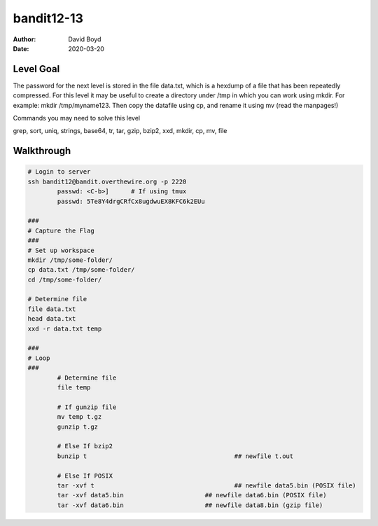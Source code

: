 bandit12-13
###########
:Author: David Boyd
:Date: 2020-03-20

Level Goal
==========

The password for the next level is stored in the file data.txt, which is a hexdump of a file that has been repeatedly compressed. For this level it may be useful to create a directory under /tmp in which you can work using mkdir. For example: mkdir /tmp/myname123. Then copy the datafile using cp, and rename it using mv (read the manpages!)

Commands you may need to solve this level

grep, sort, uniq, strings, base64, tr, tar, gzip, bzip2, xxd, mkdir, cp, mv, file


Walkthrough
===========

.. code-block :: Bash

	# Login to server
	ssh bandit12@bandit.overthewire.org -p 2220
		passwd: <C-b>]      # If using tmux
		passwd: 5Te8Y4drgCRfCx8ugdwuEX8KFC6k2EUu

	###
	# Capture the Flag
	###
	# Set up workspace
	mkdir /tmp/some-folder/
	cp data.txt /tmp/some-folder/
	cd /tmp/some-folder/

	# Determine file
	file data.txt
	head data.txt
	xxd -r data.txt temp

	###
	# Loop
	###
		# Determine file
		file temp

		# If gunzip file
		mv temp t.gz
		gunzip t.gz

		# Else If bzip2
		bunzip t					## newfile t.out

		# Else If POSIX
		tar -xvf t					## newfile data5.bin (POSIX file)
		tar -xvf data5.bin			## newfile data6.bin (POSIX file)
		tar -xvf data6.bin			## newfile data8.bin (gzip file)

